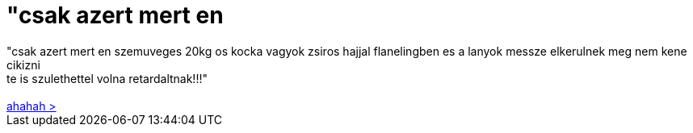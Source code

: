 = &quot;csak azert mert en

:slug: aquot_csak_azert_mert_en
:category: regi
:tags: hu
:date: 2006-08-19T14:27:36Z
++++
"csak azert mert en szemuveges 20kg os kocka vagyok zsiros hajjal flanelingben es a lanyok messze elkerulnek meg nem kene cikizni<br> te is szulethettel volna retardaltnak!!!"<br><br><a href="http://litch.eu/blog/jewbuntu#comment-293" target="_self">ahahah &gt;</a><br>
++++
